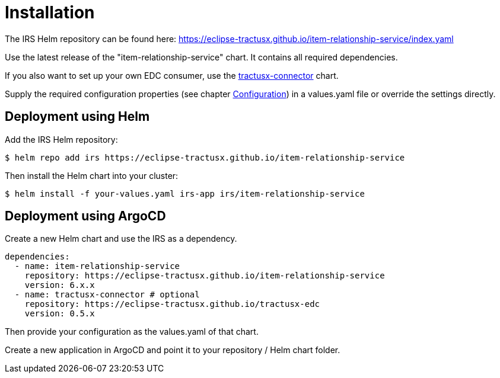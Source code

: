 = Installation

The IRS Helm repository can be found here:
https://eclipse-tractusx.github.io/item-relationship-service/index.yaml

Use the latest release of the "item-relationship-service" chart.
It contains all required dependencies.

If you also want to set up your own EDC consumer, use the https://github.com/eclipse-tractusx/tractusx-edc/tree/main/charts/tractusx-connector[tractusx-connector] chart.

Supply the required configuration properties (see chapter xref:configuration.adoc#_configuration[Configuration]) in a values.yaml file or override the settings directly.

== Deployment using Helm

Add the IRS Helm repository:

[listing]
$ helm repo add irs https://eclipse-tractusx.github.io/item-relationship-service

Then install the Helm chart into your cluster:

[listing]
$ helm install -f your-values.yaml irs-app irs/item-relationship-service

== Deployment using ArgoCD

Create a new Helm chart and use the IRS as a dependency.

[source,yaml]
----
dependencies:
  - name: item-relationship-service
    repository: https://eclipse-tractusx.github.io/item-relationship-service
    version: 6.x.x
  - name: tractusx-connector # optional
    repository: https://eclipse-tractusx.github.io/tractusx-edc
    version: 0.5.x

----

Then provide your configuration as the values.yaml of that chart.

Create a new application in ArgoCD and point it to your repository / Helm chart folder.
